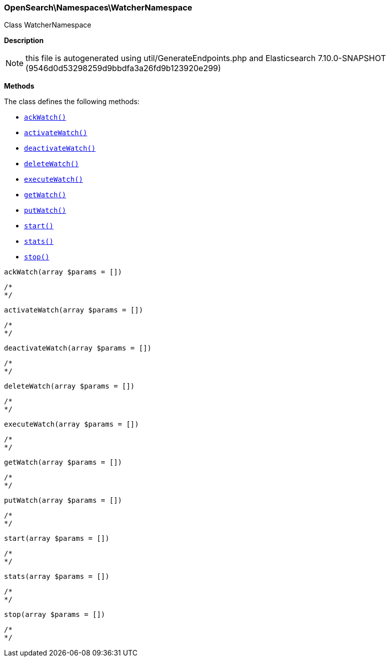 

[[OpenSearch_Namespaces_WatcherNamespace]]
=== OpenSearch\Namespaces\WatcherNamespace



Class WatcherNamespace

*Description*


NOTE: this file is autogenerated using util/GenerateEndpoints.php
and Elasticsearch 7.10.0-SNAPSHOT (9546d0d53298259d9bbdfa3a26fd9b123920e299)


*Methods*

The class defines the following methods:

* <<OpenSearch_Namespaces_WatcherNamespaceackWatch_ackWatch,`ackWatch()`>>
* <<OpenSearch_Namespaces_WatcherNamespaceactivateWatch_activateWatch,`activateWatch()`>>
* <<OpenSearch_Namespaces_WatcherNamespacedeactivateWatch_deactivateWatch,`deactivateWatch()`>>
* <<OpenSearch_Namespaces_WatcherNamespacedeleteWatch_deleteWatch,`deleteWatch()`>>
* <<OpenSearch_Namespaces_WatcherNamespaceexecuteWatch_executeWatch,`executeWatch()`>>
* <<OpenSearch_Namespaces_WatcherNamespacegetWatch_getWatch,`getWatch()`>>
* <<OpenSearch_Namespaces_WatcherNamespaceputWatch_putWatch,`putWatch()`>>
* <<OpenSearch_Namespaces_WatcherNamespacestart_start,`start()`>>
* <<OpenSearch_Namespaces_WatcherNamespacestats_stats,`stats()`>>
* <<OpenSearch_Namespaces_WatcherNamespacestop_stop,`stop()`>>



[[OpenSearch_Namespaces_WatcherNamespaceackWatch_ackWatch]]
.`ackWatch(array $params = [])`
****
[source,php]
----
/*
*/
----
****



[[OpenSearch_Namespaces_WatcherNamespaceactivateWatch_activateWatch]]
.`activateWatch(array $params = [])`
****
[source,php]
----
/*
*/
----
****



[[OpenSearch_Namespaces_WatcherNamespacedeactivateWatch_deactivateWatch]]
.`deactivateWatch(array $params = [])`
****
[source,php]
----
/*
*/
----
****



[[OpenSearch_Namespaces_WatcherNamespacedeleteWatch_deleteWatch]]
.`deleteWatch(array $params = [])`
****
[source,php]
----
/*
*/
----
****



[[OpenSearch_Namespaces_WatcherNamespaceexecuteWatch_executeWatch]]
.`executeWatch(array $params = [])`
****
[source,php]
----
/*
*/
----
****



[[OpenSearch_Namespaces_WatcherNamespacegetWatch_getWatch]]
.`getWatch(array $params = [])`
****
[source,php]
----
/*
*/
----
****



[[OpenSearch_Namespaces_WatcherNamespaceputWatch_putWatch]]
.`putWatch(array $params = [])`
****
[source,php]
----
/*
*/
----
****



[[OpenSearch_Namespaces_WatcherNamespacestart_start]]
.`start(array $params = [])`
****
[source,php]
----
/*
*/
----
****



[[OpenSearch_Namespaces_WatcherNamespacestats_stats]]
.`stats(array $params = [])`
****
[source,php]
----
/*
*/
----
****



[[OpenSearch_Namespaces_WatcherNamespacestop_stop]]
.`stop(array $params = [])`
****
[source,php]
----
/*
*/
----
****


